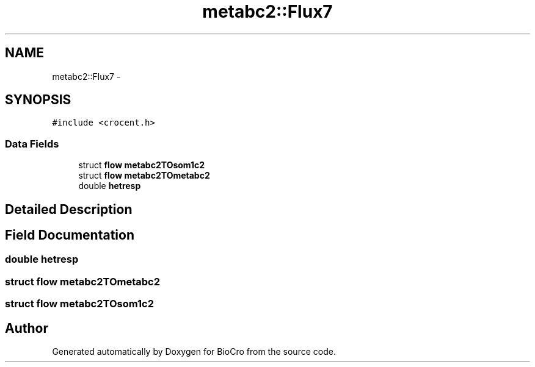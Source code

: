 .TH "metabc2::Flux7" 3 "Fri Apr 3 2015" "Version 0.92" "BioCro" \" -*- nroff -*-
.ad l
.nh
.SH NAME
metabc2::Flux7 \- 
.SH SYNOPSIS
.br
.PP
.PP
\fC#include <crocent\&.h>\fP
.SS "Data Fields"

.in +1c
.ti -1c
.RI "struct \fBflow\fP \fBmetabc2TOsom1c2\fP"
.br
.ti -1c
.RI "struct \fBflow\fP \fBmetabc2TOmetabc2\fP"
.br
.ti -1c
.RI "double \fBhetresp\fP"
.br
.in -1c
.SH "Detailed Description"
.PP 
.SH "Field Documentation"
.PP 
.SS "double hetresp"

.SS "struct \fBflow\fP metabc2TOmetabc2"

.SS "struct \fBflow\fP metabc2TOsom1c2"


.SH "Author"
.PP 
Generated automatically by Doxygen for BioCro from the source code\&.
